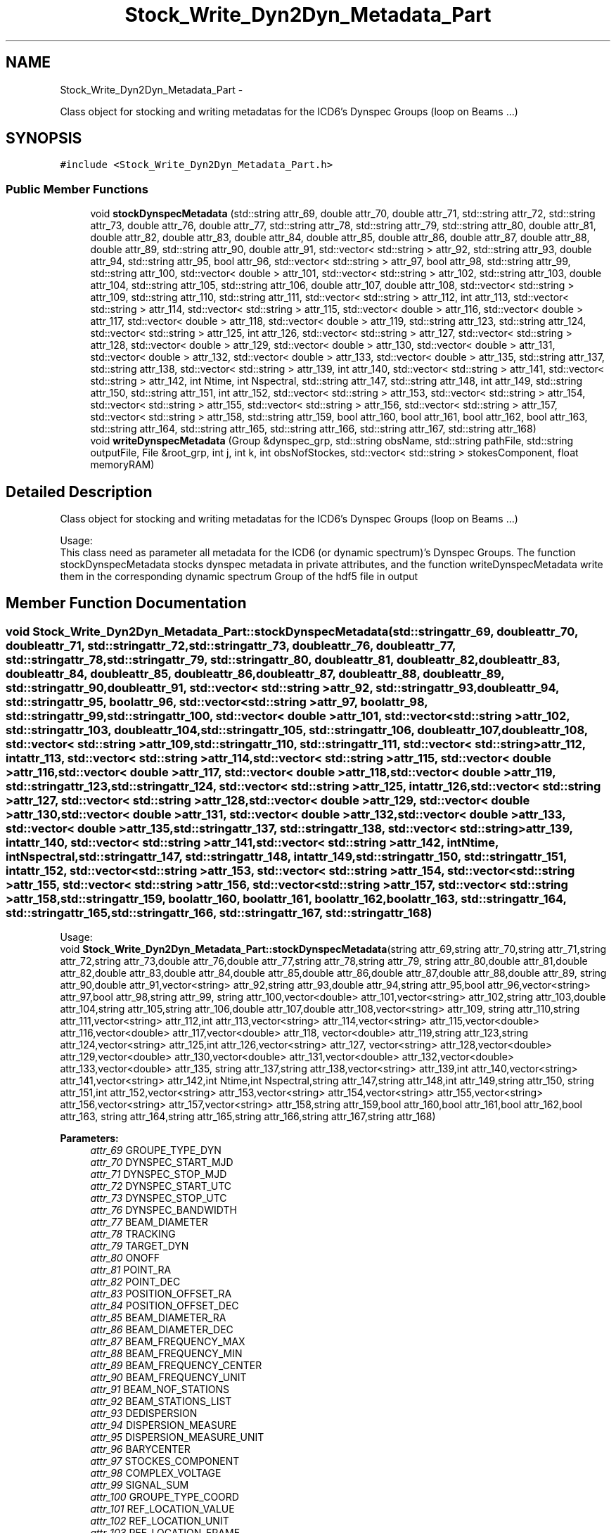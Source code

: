 .TH "Stock_Write_Dyn2Dyn_Metadata_Part" 3 "Thu Jan 10 2013" "LOFAR-ICD6 Convertor with selection and/or rebinning" \" -*- nroff -*-
.ad l
.nh
.SH NAME
Stock_Write_Dyn2Dyn_Metadata_Part \- 
.PP
Class object for stocking and writing metadatas for the ICD6's Dynspec Groups (loop on Beams \&.\&.\&.)  

.SH SYNOPSIS
.br
.PP
.PP
\fC#include <Stock_Write_Dyn2Dyn_Metadata_Part\&.h>\fP
.SS "Public Member Functions"

.in +1c
.ti -1c
.RI "void \fBstockDynspecMetadata\fP (std::string attr_69, double attr_70, double attr_71, std::string attr_72, std::string attr_73, double attr_76, double attr_77, std::string attr_78, std::string attr_79, std::string attr_80, double attr_81, double attr_82, double attr_83, double attr_84, double attr_85, double attr_86, double attr_87, double attr_88, double attr_89, std::string attr_90, double attr_91, std::vector< std::string > attr_92, std::string attr_93, double attr_94, std::string attr_95, bool attr_96, std::vector< std::string > attr_97, bool attr_98, std::string attr_99, std::string attr_100, std::vector< double > attr_101, std::vector< std::string > attr_102, std::string attr_103, double attr_104, std::string attr_105, std::string attr_106, double attr_107, double attr_108, std::vector< std::string > attr_109, std::string attr_110, std::string attr_111, std::vector< std::string > attr_112, int attr_113, std::vector< std::string > attr_114, std::vector< std::string > attr_115, std::vector< double > attr_116, std::vector< double > attr_117, std::vector< double > attr_118, std::vector< double > attr_119, std::string attr_123, std::string attr_124, std::vector< std::string > attr_125, int attr_126, std::vector< std::string > attr_127, std::vector< std::string > attr_128, std::vector< double > attr_129, std::vector< double > attr_130, std::vector< double > attr_131, std::vector< double > attr_132, std::vector< double > attr_133, std::vector< double > attr_135, std::string attr_137, std::string attr_138, std::vector< std::string > attr_139, int attr_140, std::vector< std::string > attr_141, std::vector< std::string > attr_142, int Ntime, int Nspectral, std::string attr_147, std::string attr_148, int attr_149, std::string attr_150, std::string attr_151, int attr_152, std::vector< std::string > attr_153, std::vector< std::string > attr_154, std::vector< std::string > attr_155, std::vector< std::string > attr_156, std::vector< std::string > attr_157, std::vector< std::string > attr_158, std::string attr_159, bool attr_160, bool attr_161, bool attr_162, bool attr_163, std::string attr_164, std::string attr_165, std::string attr_166, std::string attr_167, std::string attr_168)"
.br
.ti -1c
.RI "void \fBwriteDynspecMetadata\fP (Group &dynspec_grp, std::string obsName, std::string pathFile, std::string outputFile, File &root_grp, int j, int k, int obsNofStockes, std::vector< std::string > stokesComponent, float memoryRAM)"
.br
.in -1c
.SH "Detailed Description"
.PP 
Class object for stocking and writing metadatas for the ICD6's Dynspec Groups (loop on Beams \&.\&.\&.) 


.br
 Usage: 
.br
 This class need as parameter all metadata for the ICD6 (or dynamic spectrum)'s Dynspec Groups\&. The function stockDynspecMetadata stocks dynspec metadata in private attributes, and the function writeDynspecMetadata write them in the corresponding dynamic spectrum Group of the hdf5 file in output 
.SH "Member Function Documentation"
.PP 
.SS "void \fBStock_Write_Dyn2Dyn_Metadata_Part::stockDynspecMetadata\fP (std::stringattr_69, doubleattr_70, doubleattr_71, std::stringattr_72, std::stringattr_73, doubleattr_76, doubleattr_77, std::stringattr_78, std::stringattr_79, std::stringattr_80, doubleattr_81, doubleattr_82, doubleattr_83, doubleattr_84, doubleattr_85, doubleattr_86, doubleattr_87, doubleattr_88, doubleattr_89, std::stringattr_90, doubleattr_91, std::vector< std::string >attr_92, std::stringattr_93, doubleattr_94, std::stringattr_95, boolattr_96, std::vector< std::string >attr_97, boolattr_98, std::stringattr_99, std::stringattr_100, std::vector< double >attr_101, std::vector< std::string >attr_102, std::stringattr_103, doubleattr_104, std::stringattr_105, std::stringattr_106, doubleattr_107, doubleattr_108, std::vector< std::string >attr_109, std::stringattr_110, std::stringattr_111, std::vector< std::string >attr_112, intattr_113, std::vector< std::string >attr_114, std::vector< std::string >attr_115, std::vector< double >attr_116, std::vector< double >attr_117, std::vector< double >attr_118, std::vector< double >attr_119, std::stringattr_123, std::stringattr_124, std::vector< std::string >attr_125, intattr_126, std::vector< std::string >attr_127, std::vector< std::string >attr_128, std::vector< double >attr_129, std::vector< double >attr_130, std::vector< double >attr_131, std::vector< double >attr_132, std::vector< double >attr_133, std::vector< double >attr_135, std::stringattr_137, std::stringattr_138, std::vector< std::string >attr_139, intattr_140, std::vector< std::string >attr_141, std::vector< std::string >attr_142, intNtime, intNspectral, std::stringattr_147, std::stringattr_148, intattr_149, std::stringattr_150, std::stringattr_151, intattr_152, std::vector< std::string >attr_153, std::vector< std::string >attr_154, std::vector< std::string >attr_155, std::vector< std::string >attr_156, std::vector< std::string >attr_157, std::vector< std::string >attr_158, std::stringattr_159, boolattr_160, boolattr_161, boolattr_162, boolattr_163, std::stringattr_164, std::stringattr_165, std::stringattr_166, std::stringattr_167, std::stringattr_168)"
.br
 Usage: 
.br
 void \fBStock_Write_Dyn2Dyn_Metadata_Part::stockDynspecMetadata\fP(string attr_69,string attr_70,string attr_71,string attr_72,string attr_73,double attr_76,double attr_77,string attr_78,string attr_79, string attr_80,double attr_81,double attr_82,double attr_83,double attr_84,double attr_85,double attr_86,double attr_87,double attr_88,double attr_89, string attr_90,double attr_91,vector<string> attr_92,string attr_93,double attr_94,string attr_95,bool attr_96,vector<string> attr_97,bool attr_98,string attr_99, string attr_100,vector<double> attr_101,vector<string> attr_102,string attr_103,double attr_104,string attr_105,string attr_106,double attr_107,double attr_108,vector<string> attr_109, string attr_110,string attr_111,vector<string> attr_112,int attr_113,vector<string> attr_114,vector<string> attr_115,vector<double> attr_116,vector<double> attr_117,vector<double> attr_118, vector<double> attr_119,string attr_123,string attr_124,vector<string> attr_125,int attr_126,vector<string> attr_127, vector<string> attr_128,vector<double> attr_129,vector<double> attr_130,vector<double> attr_131,vector<double> attr_132,vector<double> attr_133,vector<double> attr_135, string attr_137,string attr_138,vector<string> attr_139,int attr_140,vector<string> attr_141,vector<string> attr_142,int Ntime,int Nspectral,string attr_147,string attr_148,int attr_149,string attr_150, string attr_151,int attr_152,vector<string> attr_153,vector<string> attr_154,vector<string> attr_155,vector<string> attr_156,vector<string> attr_157,vector<string> attr_158,string attr_159,bool attr_160,bool attr_161,bool attr_162,bool attr_163, string attr_164,string attr_165,string attr_166,string attr_167,string attr_168)
.PP
\fBParameters:\fP
.RS 4
\fIattr_69\fP GROUPE_TYPE_DYN 
.br
\fIattr_70\fP DYNSPEC_START_MJD 
.br
\fIattr_71\fP DYNSPEC_STOP_MJD 
.br
\fIattr_72\fP DYNSPEC_START_UTC 
.br
\fIattr_73\fP DYNSPEC_STOP_UTC 
.br
\fIattr_76\fP DYNSPEC_BANDWIDTH 
.br
\fIattr_77\fP BEAM_DIAMETER 
.br
\fIattr_78\fP TRACKING 
.br
\fIattr_79\fP TARGET_DYN 
.br
\fIattr_80\fP ONOFF 
.br
\fIattr_81\fP POINT_RA 
.br
\fIattr_82\fP POINT_DEC 
.br
\fIattr_83\fP POSITION_OFFSET_RA 
.br
\fIattr_84\fP POSITION_OFFSET_DEC 
.br
\fIattr_85\fP BEAM_DIAMETER_RA 
.br
\fIattr_86\fP BEAM_DIAMETER_DEC 
.br
\fIattr_87\fP BEAM_FREQUENCY_MAX 
.br
\fIattr_88\fP BEAM_FREQUENCY_MIN 
.br
\fIattr_89\fP BEAM_FREQUENCY_CENTER 
.br
\fIattr_90\fP BEAM_FREQUENCY_UNIT 
.br
\fIattr_91\fP BEAM_NOF_STATIONS 
.br
\fIattr_92\fP BEAM_STATIONS_LIST 
.br
\fIattr_93\fP DEDISPERSION 
.br
\fIattr_94\fP DISPERSION_MEASURE 
.br
\fIattr_95\fP DISPERSION_MEASURE_UNIT 
.br
\fIattr_96\fP BARYCENTER 
.br
\fIattr_97\fP STOCKES_COMPONENT 
.br
\fIattr_98\fP COMPLEX_VOLTAGE 
.br
\fIattr_99\fP SIGNAL_SUM 
.br
\fIattr_100\fP GROUPE_TYPE_COORD 
.br
\fIattr_101\fP REF_LOCATION_VALUE 
.br
\fIattr_102\fP REF_LOCATION_UNIT 
.br
\fIattr_103\fP REF_LOCATION_FRAME 
.br
\fIattr_104\fP REF_TIME_VALUE 
.br
\fIattr_105\fP REF_TIME_UNIT 
.br
\fIattr_106\fP REF_TIME_FRAME 
.br
\fIattr_107\fP NOF_COORDINATES 
.br
\fIattr_108\fP NOF_AXIS 
.br
\fIattr_109\fP COORDINATE_TYPES 
.br
\fIattr_110\fP GROUPE_TYPE_TIME 
.br
\fIattr_111\fP COORDINATE_TYPE_TIME 
.br
\fIattr_112\fP STORAGE_TYPE_TIME 
.br
\fIattr_113\fP NOF_AXES_TIME 
.br
\fIattr_114\fP AXIS_NAMES_TIME 
.br
\fIattr_115\fP AXIS_UNIT_TIME 
.br
\fIattr_116\fP REFERENCE_VALUE_TIME 
.br
\fIattr_117\fP REFERENCE_PIXEL_TIME 
.br
\fIattr_118\fP INCREMENT_TIME 
.br
\fIattr_119\fP PC_TIME 
.br
\fIattr_123\fP GROUPE_TYPE_SPECTRAL 
.br
\fIattr_124\fP COORDINATE_TYPE_SPECTRAL 
.br
\fIattr_125\fP STORAGE_TYPE_SPECTRAL 
.br
\fIattr_126\fP NOF_AXES_SPECTRAL 
.br
\fIattr_127\fP AXIS_NAMES_SPECTRAL 
.br
\fIattr_128\fP AXIS_UNIT_SPECTRAL 
.br
\fIattr_129\fP REFERENCE_VALUE_SPECTRAL 
.br
\fIattr_130\fP REFERENCE_PIXEL_SPECTRAL 
.br
\fIattr_131\fP INCREMENT_SPECTRAL 
.br
\fIattr_132\fP PC_SPECTRAL 
.br
\fIattr_133\fP AXIS_VALUE_WORLD_SPECTRAL 
.br
\fIattr_135\fP AXIS_VALUE_PIXEL_SPECTRAL 
.br
\fIattr_137\fP GROUPE_TYPE_POL 
.br
\fIattr_138\fP COORDINATE_TYPE_POL 
.br
\fIattr_139\fP STORAGE_TYPE_POL 
.br
\fIattr_140\fP NOF_AXES_POL 
.br
\fIattr_141\fP AXIS_NAMES_POL 
.br
\fIattr_142\fP AXIS_UNIT_POL 
.br
\fINtime\fP Ntime 
.br
\fINspectral\fP Nspectral 
.br
\fIattr_147\fP GROUPE_TYPE_EVENT 
.br
\fIattr_148\fP DATASET_EVENT 
.br
\fIattr_149\fP N_AXIS_EVENT 
.br
\fIattr_150\fP N_AXIS_1_EVENT 
.br
\fIattr_151\fP N_AXIS_2_EVENT 
.br
\fIattr_152\fP N_EVENT 
.br
\fIattr_153\fP FIELD_1 
.br
\fIattr_154\fP FIELD_2 
.br
\fIattr_155\fP FIELD_3 
.br
\fIattr_156\fP FIELD_4 
.br
\fIattr_157\fP FIELD_5 
.br
\fIattr_158\fP FIELD_6 
.br
\fIattr_159\fP GROUPE_TYPE_PROCESS 
.br
\fIattr_160\fP OBSERVATION_PARSET 
.br
\fIattr_161\fP OBSERVATION_LOG 
.br
\fIattr_162\fP DYNSPEC_PARSET 
.br
\fIattr_163\fP DYNSPEC_LOG 
.br
\fIattr_164\fP PREPROCCESSINGINFO1 
.br
\fIattr_165\fP PREPROCCESSINGINFO2 
.br
\fIattr_166\fP PREPROCCESSINGINFO3 
.br
\fIattr_167\fP PREPROCCESSINGINFO4 
.br
\fIattr_168\fP PREPROCCESSINGINFO5 
.RE
.PP

.SS "void \fBStock_Write_Dyn2Dyn_Metadata_Part::writeDynspecMetadata\fP (Group &dynspec_grp, std::stringobsName, std::stringpathFile, std::stringoutputFile, File &root_grp, intj, intk, intobsNofStockes, std::vector< std::string >stokesComponent, floatmemoryRAM)"
.br
 Usage: 
.br
 void Stock_Write_Dyn2Dyn_Metadata_Part::writeDynspecMetadata(Group &dynspec_grp,string obsName,string pathFile,string outputFile,File &root_grp,int j,int k,int obsNofStockes,vector<string> stokesComponent,float memoryRAM) 
.PP
\fBParameters:\fP
.RS 4
\fI&dynspec_grp\fP Group Object (Dynspec Group generated for write metadata) 
.br
\fIobsName\fP Obsevartion ID 
.br
\fIpathFile\fP Complete Path for ICD3 observation 
.br
\fIoutputFile\fP Output file (Dynamic spectrum file) 
.br
\fI&root_grp\fP File Object(Root Group for link Dynspec Group with the Root group in the same output file) 
.br
\fIj\fP loop index (on BEAM) 
.br
\fIk\fP iterator 
.br
\fIobsNofStockes\fP number of Stokes 
.br
\fIstokesComponent\fP vector of Stokes 
.br
\fImemoryRAM\fP RAM memory consumption (choose by user) 
.RE
.PP


.SH "Author"
.PP 
Generated automatically by Doxygen for LOFAR-ICD6 Convertor with selection and/or rebinning from the source code\&.
